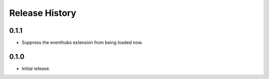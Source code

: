 .. :changelog:

Release History
===============

0.1.1
+++++

* Suppress the eventhubs extension from being loaded now.

0.1.0
+++++

* Initial release.

